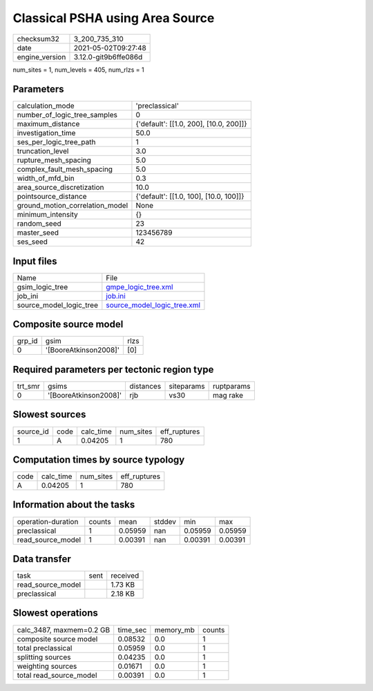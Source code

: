 Classical PSHA using Area Source
================================

+---------------+---------------------+
| checksum32    |3_200_735_310        |
+---------------+---------------------+
| date          |2021-05-02T09:27:48  |
+---------------+---------------------+
| engine_version|3.12.0-git9b6ffe086d |
+---------------+---------------------+

num_sites = 1, num_levels = 405, num_rlzs = 1

Parameters
----------
+--------------------------------+---------------------------------------+
| calculation_mode               |'preclassical'                         |
+--------------------------------+---------------------------------------+
| number_of_logic_tree_samples   |0                                      |
+--------------------------------+---------------------------------------+
| maximum_distance               |{'default': [[1.0, 200], [10.0, 200]]} |
+--------------------------------+---------------------------------------+
| investigation_time             |50.0                                   |
+--------------------------------+---------------------------------------+
| ses_per_logic_tree_path        |1                                      |
+--------------------------------+---------------------------------------+
| truncation_level               |3.0                                    |
+--------------------------------+---------------------------------------+
| rupture_mesh_spacing           |5.0                                    |
+--------------------------------+---------------------------------------+
| complex_fault_mesh_spacing     |5.0                                    |
+--------------------------------+---------------------------------------+
| width_of_mfd_bin               |0.3                                    |
+--------------------------------+---------------------------------------+
| area_source_discretization     |10.0                                   |
+--------------------------------+---------------------------------------+
| pointsource_distance           |{'default': [[1.0, 100], [10.0, 100]]} |
+--------------------------------+---------------------------------------+
| ground_motion_correlation_model|None                                   |
+--------------------------------+---------------------------------------+
| minimum_intensity              |{}                                     |
+--------------------------------+---------------------------------------+
| random_seed                    |23                                     |
+--------------------------------+---------------------------------------+
| master_seed                    |123456789                              |
+--------------------------------+---------------------------------------+
| ses_seed                       |42                                     |
+--------------------------------+---------------------------------------+

Input files
-----------
+------------------------+-------------------------------------------------------------+
| Name                   |File                                                         |
+------------------------+-------------------------------------------------------------+
| gsim_logic_tree        |`gmpe_logic_tree.xml <gmpe_logic_tree.xml>`_                 |
+------------------------+-------------------------------------------------------------+
| job_ini                |`job.ini <job.ini>`_                                         |
+------------------------+-------------------------------------------------------------+
| source_model_logic_tree|`source_model_logic_tree.xml <source_model_logic_tree.xml>`_ |
+------------------------+-------------------------------------------------------------+

Composite source model
----------------------
+-------+---------------------+-----+
| grp_id|gsim                 |rlzs |
+-------+---------------------+-----+
| 0     |'[BooreAtkinson2008]'|[0]  |
+-------+---------------------+-----+

Required parameters per tectonic region type
--------------------------------------------
+--------+---------------------+---------+----------+-----------+
| trt_smr|gsims                |distances|siteparams|ruptparams |
+--------+---------------------+---------+----------+-----------+
| 0      |'[BooreAtkinson2008]'|rjb      |vs30      |mag rake   |
+--------+---------------------+---------+----------+-----------+

Slowest sources
---------------
+----------+----+---------+---------+-------------+
| source_id|code|calc_time|num_sites|eff_ruptures |
+----------+----+---------+---------+-------------+
| 1        |A   |0.04205  |1        |780          |
+----------+----+---------+---------+-------------+

Computation times by source typology
------------------------------------
+-----+---------+---------+-------------+
| code|calc_time|num_sites|eff_ruptures |
+-----+---------+---------+-------------+
| A   |0.04205  |1        |780          |
+-----+---------+---------+-------------+

Information about the tasks
---------------------------
+-------------------+------+-------+------+-------+--------+
| operation-duration|counts|mean   |stddev|min    |max     |
+-------------------+------+-------+------+-------+--------+
| preclassical      |1     |0.05959|nan   |0.05959|0.05959 |
+-------------------+------+-------+------+-------+--------+
| read_source_model |1     |0.00391|nan   |0.00391|0.00391 |
+-------------------+------+-------+------+-------+--------+

Data transfer
-------------
+------------------+----+---------+
| task             |sent|received |
+------------------+----+---------+
| read_source_model|    |1.73 KB  |
+------------------+----+---------+
| preclassical     |    |2.18 KB  |
+------------------+----+---------+

Slowest operations
------------------
+-------------------------+--------+---------+-------+
| calc_3487, maxmem=0.2 GB|time_sec|memory_mb|counts |
+-------------------------+--------+---------+-------+
| composite source model  |0.08532 |0.0      |1      |
+-------------------------+--------+---------+-------+
| total preclassical      |0.05959 |0.0      |1      |
+-------------------------+--------+---------+-------+
| splitting sources       |0.04235 |0.0      |1      |
+-------------------------+--------+---------+-------+
| weighting sources       |0.01671 |0.0      |1      |
+-------------------------+--------+---------+-------+
| total read_source_model |0.00391 |0.0      |1      |
+-------------------------+--------+---------+-------+